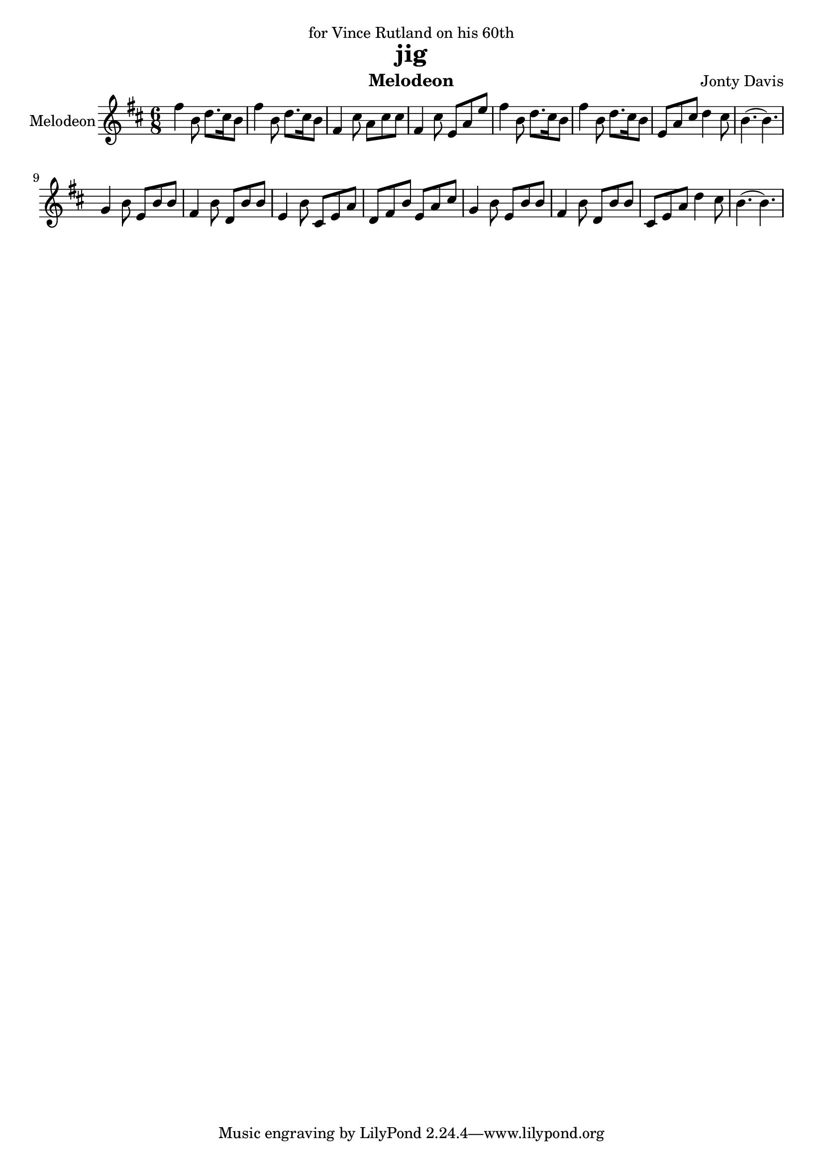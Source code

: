 \version "2.16.2"

\header {
  dedication = "for Vince Rutland on his 60th"
  title = "jig"
  instrument = "Melodeon"
  composer = "Jonty Davis"
}

global = {
  \key b \minor
  \numericTimeSignature
  \time 6/8
}

melodion = \relative c'' {
  \global
  fis4 b,8 d8. cis16 b8 | fis'4 b,8 d8. cis16 b8|fis4 cis'8 a cis cis|fis,4 cis'8 e, a e'|
  fis4 b,8 d8. cis16 b8 | fis'4 b,8 d8. cis16 b8|e, a cis d4 cis8| b4.(b4.)|\break
  g4 b8 e, b' b|fis4 b8 d, b' b|e,4 b'8 cis, e a| d, fis b e, a cis|g4 b8 e, b' b|fis 4 b8 d, b' b|cis, e a  d4 cis8 |b4.(b4.)|| 
  
}

\score {
  \new Staff \with {
    instrumentName = "Melodeon"
    midiInstrument = "melodeon"
  } \melodion
  \layout { }
  \midi {
    \context {
      \Score
      tempoWholesPerMinute = #(ly:make-moment 100 4)
    }
  }
}
